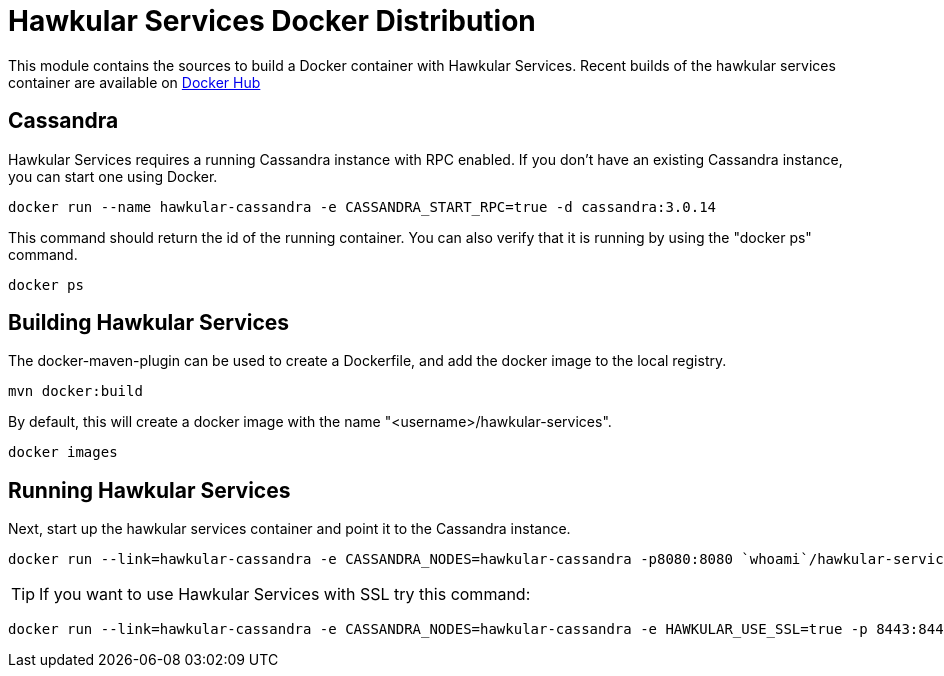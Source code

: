= Hawkular Services Docker Distribution

ifdef::env-github[]
image:https://images.microbadger.com/badges/version/hawkular/hawkular-services.svg["Latest Released Version",link="https://microbadger.com/images/hawkular/hawkular-services"]
image:https://images.microbadger.com/badges/image/hawkular/hawkular-services.svg["Layers and Size Info",link="https://microbadger.com/images/hawkular/hawkular-services"]
endif::[]

This module contains the sources to build a Docker container with Hawkular
Services.  Recent builds of the hawkular services container are available
on https://hub.docker.com/r/hawkular/hawkular-services/[Docker Hub]

== Cassandra

Hawkular Services requires a running Cassandra instance with RPC enabled.  If
you don't have an existing Cassandra instance, you can start one using Docker.

  docker run --name hawkular-cassandra -e CASSANDRA_START_RPC=true -d cassandra:3.0.14

This command should return the id of the running container.  You can also
verify that it is running by using the "docker ps" command.

  docker ps

== Building Hawkular Services

The docker-maven-plugin can be used to create a Dockerfile, and add the docker
image to the local registry.

  mvn docker:build

By default, this will create a docker image with the name
"<username>/hawkular-services".

  docker images

== Running Hawkular Services

Next, start up the hawkular services container and point it to the Cassandra
instance.

  docker run --link=hawkular-cassandra -e CASSANDRA_NODES=hawkular-cassandra -p8080:8080 `whoami`/hawkular-services

TIP: If you want to use Hawkular Services with SSL try this command:

  docker run --link=hawkular-cassandra -e CASSANDRA_NODES=hawkular-cassandra -e HAWKULAR_USE_SSL=true -p 8443:8443 `whoami`/hawkular-services
